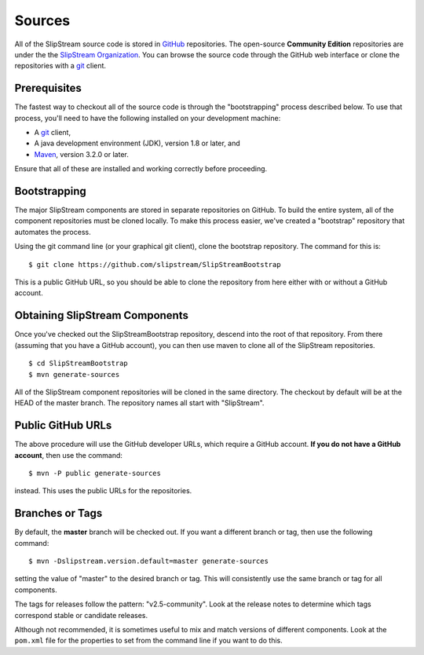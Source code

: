 Sources
=======

All of the SlipStream source code is stored in
`GitHub <https://github.com>`__ repositories. The open-source
**Community Edition** repositories are under the the `SlipStream
Organization <https://github.com/slipstream>`__. You can browse the
source code through the GitHub web interface or clone the repositories
with a `git <http://git-scm.com>`__ client.

Prerequisites
-------------

The fastest way to checkout all of the source code is through the
"bootstrapping" process described below. To use that process, you'll
need to have the following installed on your development machine:

-  A `git <http://git-scm.com>`__ client,
-  A java development environment (JDK), version 1.8 or later, and
-  `Maven <https://maven.apache.org/>`__, version 3.2.0 or later.

Ensure that all of these are installed and working correctly before
proceeding.

Bootstrapping
-------------

The major SlipStream components are stored in separate repositories on
GitHub. To build the entire system, all of the component repositories
must be cloned locally. To make this process easier, we've created a
"bootstrap" repository that automates the process.

Using the git command line (or your graphical git client), clone the
bootstrap repository. The command for this is:

::

    $ git clone https://github.com/slipstream/SlipStreamBootstrap

This is a public GitHub URL, so you should be able to clone the
repository from here either with or without a GitHub account.

Obtaining SlipStream Components
-------------------------------

Once you've checked out the SlipStreamBootstrap repository, descend into
the root of that repository. From there (assuming that you have a GitHub
account), you can then use maven to clone all of the SlipStream
repositories.

::

    $ cd SlipStreamBootstrap
    $ mvn generate-sources

All of the SlipStream component repositories will be cloned in the same
directory. The checkout by default will be at the HEAD of the master
branch. The repository names all start with "SlipStream".

Public GitHub URLs
------------------

The above procedure will use the GitHub developer URLs, which require a
GitHub account. **If you do not have a GitHub account**, then use the
command:

::

    $ mvn -P public generate-sources

instead. This uses the public URLs for the repositories.

Branches or Tags
----------------

By default, the **master** branch will be checked out. If you want a
different branch or tag, then use the following command:

::

    $ mvn -Dslipstream.version.default=master generate-sources

setting the value of "master" to the desired branch or tag. This will
consistently use the same branch or tag for all components.

The tags for releases follow the pattern: "v2.5-community". Look at the
release notes to determine which tags correspond stable or candidate
releases.

Although not recommended, it is sometimes useful to mix and match
versions of different components. Look at the ``pom.xml`` file for the
properties to set from the command line if you want to do this.
